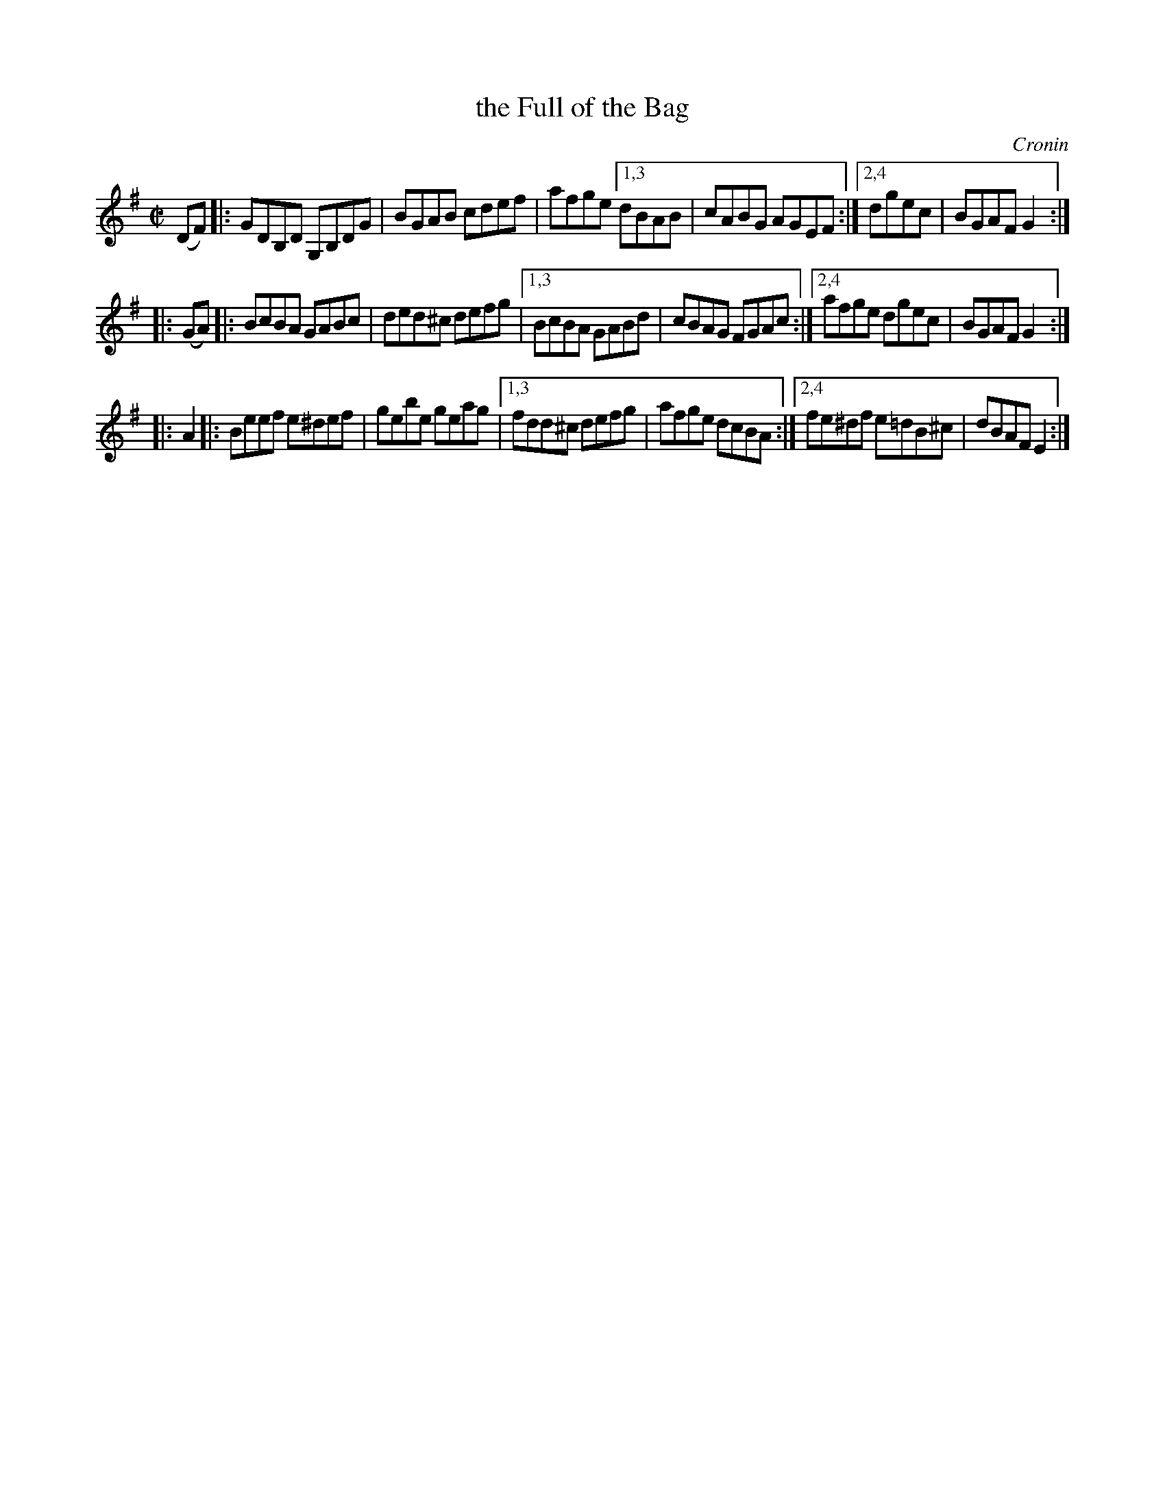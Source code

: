 X: 1651
T: the Full of the Bag
%S:s:3 b:24(6+6+6)
B: O'Neill's 1850 #1651
O: Cronin
M: C|
L: 1/8
K: G
(DF) |: GDB,D G,B,DG | BGAB cdef | afge [1,3 dBAB | cABG AGEF :|[2,4 dgec | BGAF G2 :|
|: (GA) |: BcBA GABc | ded^c defg |[1,3 BcBA GABd | cBAG FGAc :|2,4 afge dgec | BGAF G2 :|
|: A2 |: Beef e^def | gebe geag |[1,3 fdd^c defg | afge dcBA :|[2,4 fe^df e=dB^c | dBAF E2 :|
